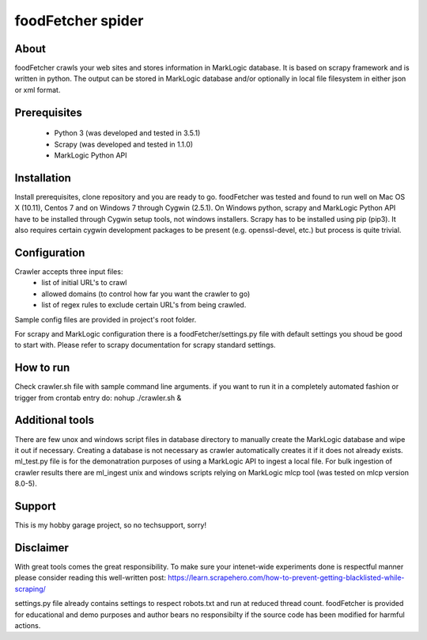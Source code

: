 ==============================
foodFetcher spider
==============================

About
=====
foodFetcher crawls your web sites and stores information in MarkLogic database. It is based on scrapy framework and is written in python.
The output can be stored in MarkLogic database and/or optionally in local file filesystem in either json or xml format.

Prerequisites
=============
	- Python 3 (was developed and tested in 3.5.1)
	- Scrapy (was developed and tested in 1.1.0)
	- MarkLogic Python API

Installation
=============
Install prerequisites, clone repository and you are ready to go.
foodFetcher was tested and found to run well on Mac OS X (10.11), Centos 7 and on Windows 7 through Cygwin (2.5.1).
On Windows python, scrapy and MarkLogic Python API have to be installed through Cygwin setup tools, not windows installers.
Scrapy has to be installed using pip (pip3). It also requires certain cygwin development packages to be present (e.g. openssl-devel, etc.)
but process is quite trivial.

Configuration
=============
Crawler accepts three input files:
	- list of initial URL's to crawl
	- allowed domains (to control how far you want the crawler to go)
	- list of regex rules to exclude certain URL's from being crawled.

Sample config files are provided in project's root folder.

For scrapy and MarkLogic configuration there is a foodFetcher/settings.py file with default settings you shoud be good to start with.
Please refer to scrapy documentation for scrapy standard settings.

How to run
==========
Check crawler.sh file with sample command line arguments. if you want to run it in a completely automated fashion or trigger from crontab entry do:
nohup ./crawler.sh &

Additional tools
================
There are few unox and windows script files in database directory to manually create the MarkLogic database and wipe it out if necessary.
Creating a database is not necessary as crawler automatically creates it if it does not already exists.
ml_test.py file is for the demonatration purposes of using a MarkLogic API to ingest a local file.
For bulk ingestion of crawler results there are ml_ingest unix and windows scripts relying on MarkLogic mlcp tool (was tested on mlcp version 8.0-5).

Support
=======
This is my hobby garage project, so no techsupport, sorry!

Disclaimer
==========
With great tools comes the great responsibility. To make sure your intenet-wide experiments done is respectful manner please consider reading this well-written post:
https://learn.scrapehero.com/how-to-prevent-getting-blacklisted-while-scraping/

settings.py file already contains settings to respect robots.txt and run at reduced thread count.
foodFetcher is provided for educational and demo purposes and author bears no responsibilty if the source code has been modified for harmful actions.
